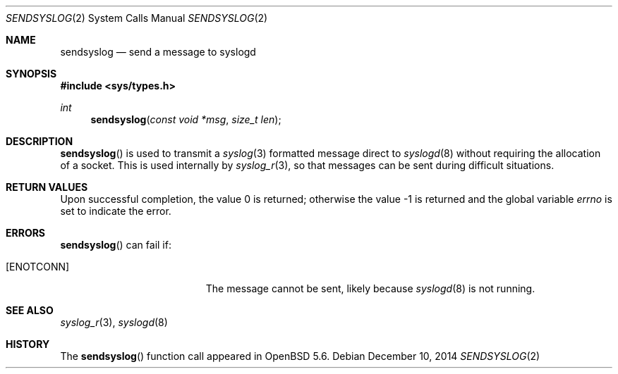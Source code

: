.\"	$OpenBSD: sendsyslog.2,v 1.3 2014/12/10 19:19:00 schwarze Exp $
.\"
.\" Copyright (c) 2014 Theo de Raadt
.\"
.\" Permission to use, copy, modify, and distribute this software for any
.\" purpose with or without fee is hereby granted, provided that the above
.\" copyright notice and this permission notice appear in all copies.
.\"
.\" THE SOFTWARE IS PROVIDED "AS IS" AND THE AUTHOR DISCLAIMS ALL WARRANTIES
.\" WITH REGARD TO THIS SOFTWARE INCLUDING ALL IMPLIED WARRANTIES OF
.\" MERCHANTABILITY AND FITNESS. IN NO EVENT SHALL THE AUTHOR BE LIABLE FOR
.\" ANY SPECIAL, DIRECT, INDIRECT, OR CONSEQUENTIAL DAMAGES OR ANY DAMAGES
.\" WHATSOEVER RESULTING FROM LOSS OF USE, DATA OR PROFITS, WHETHER IN AN
.\" ACTION OF CONTRACT, NEGLIGENCE OR OTHER TORTIOUS ACTION, ARISING OUT OF
.\" OR IN CONNECTION WITH THE USE OR PERFORMANCE OF THIS SOFTWARE.
.\"
.Dd $Mdocdate: December 10 2014 $
.Dt SENDSYSLOG 2
.Os
.Sh NAME
.Nm sendsyslog
.Nd send a message to syslogd
.Sh SYNOPSIS
.Fd #include <sys/types.h>
.Ft int
.Fn sendsyslog "const void *msg" "size_t len"
.Sh DESCRIPTION
.Fn sendsyslog
is used to transmit a
.Xr syslog 3
formatted message direct to
.Xr syslogd 8
without requiring the allocation of a socket.
This is used internally by
.Xr syslog_r 3 ,
so that messages can be sent during difficult situations.
.Sh RETURN VALUES
.Rv -std
.Sh ERRORS
.Fn sendsyslog
can fail if:
.Bl -tag -width Er
.It Bq Er ENOTCONN
The message cannot be sent, likely because
.Xr syslogd 8
is not running.
.El
.Sh SEE ALSO
.Xr syslog_r 3 ,
.Xr syslogd 8
.Sh HISTORY
The
.Fn sendsyslog
function call appeared in
.Ox 5.6 .
